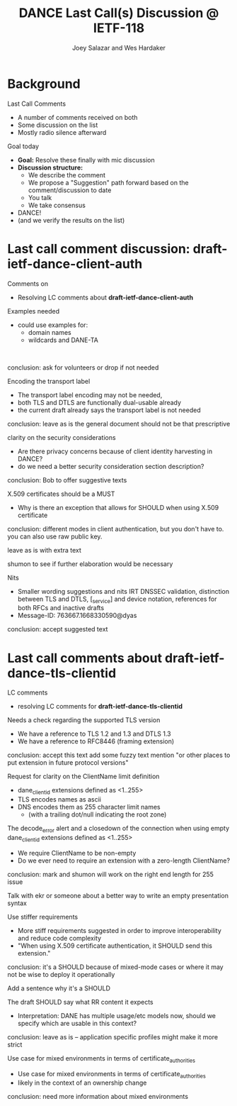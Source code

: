 * Background

*** Last Call Comments

    - A number of comments received on both
    - Some discussion on the list
    - Mostly radio silence afterward

*** Goal today

    - *Goal:* Resolve these finally with mic discussion
    - *Discussion structure:*
      - We describe the comment
      - We propose a "Suggestion" path forward based on the
        comment/discussion to date
      - You talk
      - We take consensus
    - DANCE!
    - (and we verify the results on the list)

* Last call comment discussion: draft-ietf-dance-client-auth

*** Comments on

    + Resolving LC comments about *draft-ietf-dance-client-auth*

*** Examples needed

    \commentfrom{Rick van Rein}

    \notes
    - could use examples for:
      - domain names
      - wildcards and DANE-TA

    \suggestion{Volunteer needed to add an easy example}\\
    \suggestion{/or/ point to architecture document?}
    \suggestion{/or/ point to use-cases document?}

    conclusion: ask for volunteers or drop if not needed

*** Encoding the transport label

    \commentfrom{Michael Richardson}
    
    \notes
    - The transport label encoding may not be needed,
    - both TLS and DTLS are functionally dual-usable already
    - the current draft already says the transport label is not needed

    \suggestion{leave as is}

    conclusion: leave as is
    the general document should not be that prescriptive

*** clarity on the security considerations

    \commentfrom{Robert Moskowitz}

    \notes
    - Are there privacy concerns because of client identity harvesting
      in DANCE?
    - do we need a better security consideration section description?

    \suggestion{Mention this consideration in the secruity consideration}

    conclusion: Bob to offer suggestive texts 

*** X.509 certificates should be a MUST

    \commentfrom{Michael Richardson}

    \notes
    - Why is there an exception that allows for SHOULD when using
      X.509 certificate

    \suggestion{Change it to MUST}

    conclusion: different modes in client authentication, but you
    don't have to.  you can also use raw public key.

    leave as is with extra text

    shumon to see if further elaboration would be necessary

*** Nits

    \commentfrom{Michael Richardson}

    \notes
    - Smaller wording suggestions and nits IRT DNSSEC validation,
      distinction between TLS and DTLS, [_service] and device
      notation, references for both RFCs and inactive drafts
    - Message-ID: 763667.1668330590@dyas

    \suggestion{Accept and act on the nits}

    conclusion: accept suggested text

* Last call comments about draft-ietf-dance-tls-clientid

*** LC comments

    + resolving LC comments for *draft-ietf-dance-tls-clientid*

*** Needs a check regarding the supported TLS version

    \commentfrom{Michael Richardson}


    \notes
    - We have a reference to TLS 1.2 and 1.3 and DTLS 1.3
    - We have a reference to RFC8446 (framing extension)

    \suggestion{This extension supports both TLS 1.2 [RFC5246] and TLS 1.3 [RFC8446], and future TLS versions.  DTLS [RFC6347] is also supported. The term TLS in this document is used generically to describe all protocols.}

    \suggestion{A reference to RFC6066 is not needed (TLS extensions)}

    conclusion: accept this text
    add some fuzzy text
    mention "or other places to put extension in future protocol versions"

*** Request for clarity on the ClientName limit definition

    \commentfrom{Rick van Rein and Michael Richardson}

    \notes
    - dane_clientid extensions defined as <1..255>
    - TLS encodes names as ascii
    - DNS encodes them as 255 character limit names
      - (with a trailing dot/null indicating the root zone)

    The decode_error alert and a closedown of the connection when using
    empty dane_clientid extensions defined as <1..255>

    - We require ClientName to be non-empty
    - Do we ever need to require an extension with a zero-length ClientName?

    \suggestion{ensure the text properly shows the difference between the TLS length required vs the DANE request length required.}

    conclusion: mark and shumon will work on the right end length for
    255 issue

    Talk with ekr or someone about a better way to write an empty presentation syntax

*** Use stiffer requirements

    \commentfrom{Rick van Rein and Michael Richardson}

    \notes
    - More stiff requirements suggested in order to improve
      interoperability and reduce code complexity
    - "When using X.509 certificate authentication, it SHOULD send
      this extension."

    \suggestion{SHOULD -> MUST}

    conclusion: it's a SHOULD because of mixed-mode cases or where it
    may not be wise to deploy it operationally

    Add a sentence why it's a SHOULD

*** The draft SHOULD say what RR content it expects

    \commentfrom{Robert Moskowitz}

    \notes
    + Interpretation: DANE has multiple usage/etc models now, should
      we specify which are usable in this context?

    \suggestion{drop this suggestion as it adds more strictness than is necessary.  Disagreement about whether or not this should go into this document vs a more specific one if needed.}
    
    conclusion: leave as is -- application specific profiles might
    make it more strict    

*** Use case for mixed environments in terms of certificate_authorities

    \commentfrom{Rick van Rein?}

    \notes
    - Use case for mixed environments in terms of certificate_authorities
    - likely in the context of an ownership change

    \suggestion{???}

    conclusion: need more information about mixed environments

#+TITLE:     DANCE Last Call(s) Discussion @ IETF-118
#+AUTHOR:    Joey Salazar and Wes Hardaker
#+DESCRIPTION: 
#+KEYWORDS: 
#+LANGUAGE:  en
#+OPTIONS:   H:2 num:t toc:t \n:nil @:t ::t |:t ^:nil -:t f:t *:t <:t
#+OPTIONS:   TeX:t LaTeX:t skip:nil d:nil todo:t pri:nil tags:not-in-toc
#+INFOJS_OPT: view:nil toc:t ltoc:t mouse:underline buttons:0 path:http://orgmode.org/org-info.js
#+EXPORT_SELECT_TAGS: export
#+EXPORT_EXCLUDE_TAGS: noexport
#+LINK_UP:   
#+LINK_HOME: 

#+startup: beamer
#+LaTeX_CLASS: beamer
#+latex_header: \usepackage[dvipsnames]{xcolor}
#+latex_header: \usepackage{tikz}
#+latex_header: \usepackage{amsmath}
#+latex_header: \newcommand{\figcatchmentscale}{0.6}
#+latex_header: \usetikzlibrary{arrows,positioning,shapes}
#+latex_header: \usetikzlibrary{shapes,calc,shadows}
#+latex_header: \setbeamertemplate{footline}[frame number]
#+latex_header: \setbeamertemplate{footline}[text line]{\insertshortauthor \hfill \insertshorttitle \hfill \insertframenumber / \inserttotalframenumber }
#+latex_header: \setbeamercolor{alerted text}{fg=blue}
#+latex_header: \newcommand{\commentfrom}[1]{\textbf{Comment From:} #1}
#+latex_header: \newcommand{\notes}{\vspace*{1em}\textbf{Notes:}}
#+latex_header: \newcommand{\suggestion}[1]{\vspace*{1em}\textbf{Suggestion:} {#1}\\}

